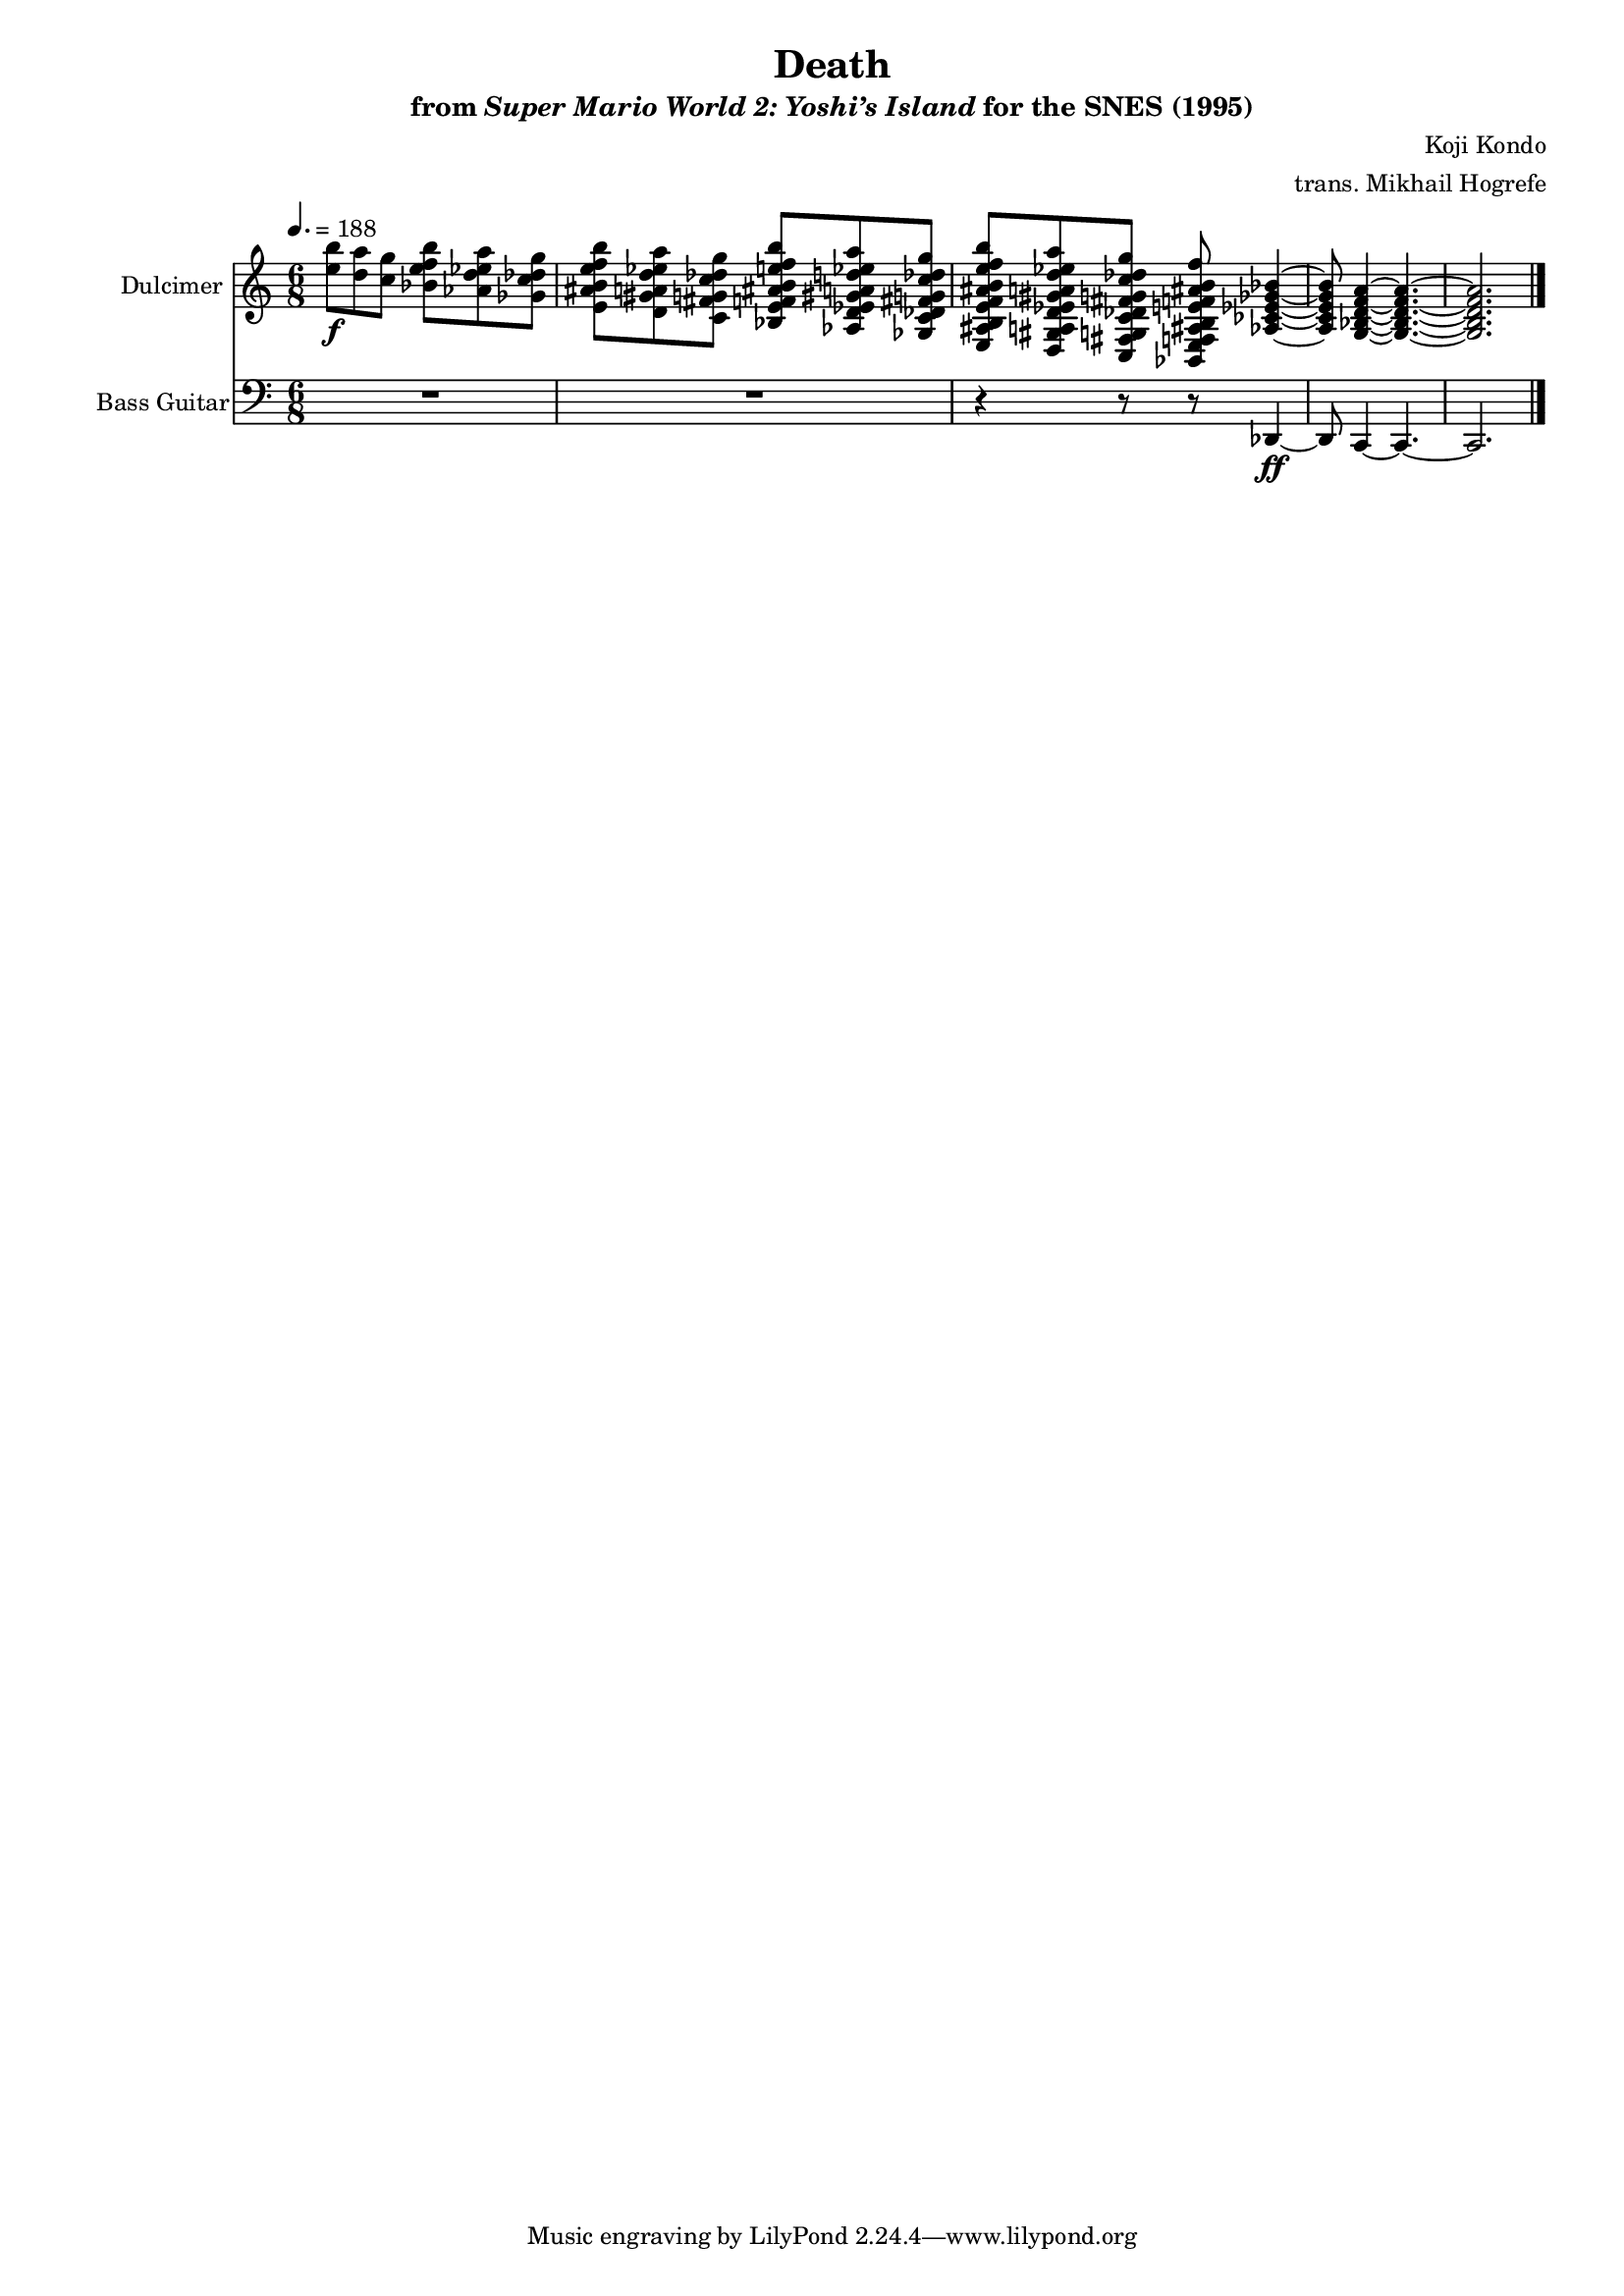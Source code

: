 \version "2.24.3"
#(set-global-staff-size 16)

\paper {
  left-margin = 0.6\in
}

\book {
    \header {
        title = "Death"
        subtitle = \markup { "from" {\italic "Super Mario World 2: Yoshi’s Island"} "for the SNES (1995)" }
        composer = "Koji Kondo"
        arranger = "trans. Mikhail Hogrefe"
    }

    \score {
        {
            <<
                \new Staff \relative c'' {                 
                    \set Staff.instrumentName = "Dulcimer"
                    \set Staff.shortInstrumentName = "Dlc."  
\key c \major
\time 6/8
\tempo 4.=188
<e b'>8\f <d a'> <c g'> <bes e f b> <aes d ees a> <ges c des g> |
<e ais b e f b>8 <d gis a d ees a> <c fis g c des g> <bes e f ais b e f b> <aes d ees gis a d ees a> <ges c des fis g c des g> |
<e ais b e f ais b e f b>8 <d gis a d ees gis a d ees a> <c fis g c des fis g c des g> <bes e f ais b e f ais b f'> <aes' ces ees ges bes>4 ~ |
<aes ces ees ges bes>8 <g bes d f a>4 ~ 4. ~ |
<g bes d f a>2. |
                }

                \new Staff \relative c, {  
                        \set Staff.instrumentName = "Bass Guitar"
                        \set Staff.shortInstrumentName = "B. Guit"  
\key c \major
\clef bass
R2.*2
r4 r8 r des4\ff ~ |
des8 c4 ~ c4. ~ |
c2. |
\bar "|."
                }
            >>
        }
        \layout {
            \context {
                \Staff
                \RemoveEmptyStaves
            }
            \context {
                \DrumStaff
                \RemoveEmptyStaves
            }
        }
    }
}
